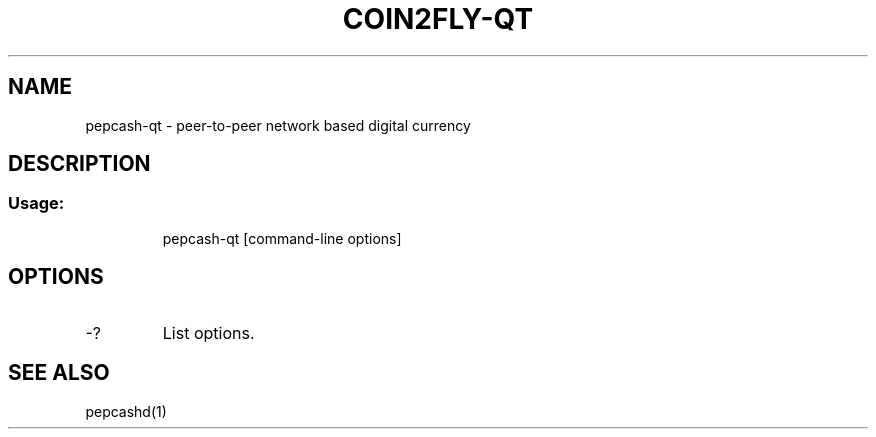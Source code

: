 .TH COIN2FLY-QT "1" "June 2016" "pepcash-qt 0.12"
.SH NAME
pepcash-qt \- peer-to-peer network based digital currency
.SH DESCRIPTION
.SS "Usage:"
.IP
pepcash\-qt [command\-line options]
.SH OPTIONS
.TP
\-?
List options.
.SH "SEE ALSO"
pepcashd(1)
